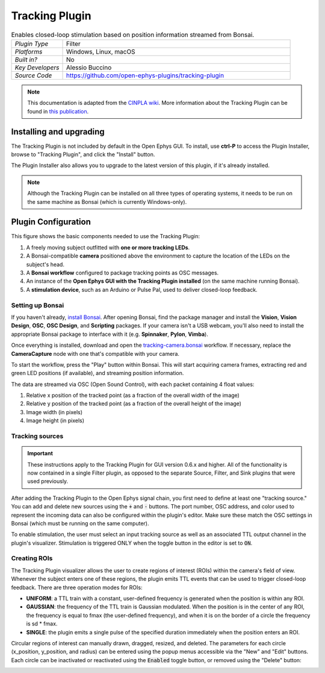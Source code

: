 .. _trackingplugin:
.. role:: raw-html-m2r(raw)
   :format: html

#####################
Tracking Plugin
#####################

.. image:: ../../_static/images/plugins/trackingplugin/trackingplugin-01.png
  :alt: Annotated Tracking Plugin Editors

.. csv-table:: Enables closed-loop stimulation based on position information streamed from Bonsai.
   :widths: 18, 80

   "*Plugin Type*", "Filter"
   "*Platforms*", "Windows, Linux, macOS"
   "*Built in?*", "No"
   "*Key Developers*", "Alessio Buccino"
   "*Source Code*", "https://github.com/open-ephys-plugins/tracking-plugin"



.. note:: This documentation is adapted from the `CINPLA wiki <https://github.com/CINPLA/tracking-plugin/wiki>`__. More information about the Tracking Plugin can be found in `this publication <https://iopscience.iop.org/article/10.1088/1741-2552/aacf45/meta>`__.


Installing and upgrading
###########################

The Tracking Plugin is not included by default in the Open Ephys GUI. To install, use **ctrl-P** to access the Plugin Installer, browse to  "Tracking Plugin", and click the "Install" button.

The Plugin Installer also allows you to upgrade to the latest version of this plugin, if it's already installed.

.. note:: Although the Tracking Plugin can be installed on all three types of operating systems, it needs to be run on the same machine as Bonsai (which is currently Windows-only).

Plugin Configuration
######################

.. image:: ../../_static/images/plugins/trackingplugin/trackingplugin-04.png
  :alt: Overview of the components needed to use the Tracking Plugin effectively.

This figure shows the basic components needed to use the Tracking Plugin:

1. A freely moving subject outfitted with **one or more tracking LEDs**.

2. A Bonsai-compatible **camera** positioned above the environment to capture the location of the LEDs on the subject's head. 

3. A **Bonsai workflow** configured to package tracking points as OSC messages.

4. An instance of the **Open Ephys GUI with the Tracking Plugin installed** (on the same machine running Bonsai).

5. A **stimulation device**, such as an Arduino or Pulse Pal, used to deliver closed-loop feedback.


Setting up Bonsai
------------------

If you haven't already, `install Bonsai <https://bonsai-rx.org>`__. After opening Bonsai, find the package manager and install the **Vision**, **Vision Design**, **OSC**, **OSC Design**, and **Scripting** packages. If your camera isn't a USB webcam, you'll also need to install the appropriate Bonsai package to interface with it (e.g. **Spinnaker**, **Pylon**, **Vimba**).

Once everything is installed, download and open the `tracking-camera.bonsai <https://github.com/open-ephys-plugins/tracking-plugin/blob/main/Resources/Bonsai/tracking-camera.bonsai>`__ workflow. If necessary, replace the **CameraCapture** node with one that's compatible with your camera.

To start the workflow, press the "Play" button within Bonsai. This will start acquiring camera frames, extracting red and green LED positions (if available), and streaming position information.

The data are streamed via OSC (Open Sound Control), with each packet containing 4 float values: 

1. Relative x position of the tracked point (as a fraction of the overall width of the image)
2. Relative y position of the tracked point (as a fraction of the overall height of the image)
3. Image width (in pixels)
4. Image height (in pixels)


Tracking sources
--------------------

.. important:: These instructions apply to the Tracking Plugin for GUI version 0.6.x and higher. All of the functionality is now contained in a single Filter plugin, as opposed to the separate Source, Filter, and Sink plugins that were used previously.

After adding the Tracking Plugin to the Open Ephys signal chain, you first need to define at least one "tracking source." You can add and delete new sources using the :code:`+` and :code:`-` buttons. The port number, OSC address, and color used to represent the incoming data can also be configured within the plugin's editor. Make sure these match the OSC settings in Bonsai (which must be running on the same computer).

To enable stimulation, the user must select an input tracking source as well as an associated TTL output channel in the plugin's visualizer. Stimulation is triggered ONLY when the toggle button in the editor is set to :code:`ON`.

Creating ROIs 
--------------

The Tracking Plugin visualizer allows the user to create regions of interest (ROIs) within the camera's field of view. Whenever the subject enters one of these regions, the plugin emits TTL events that can be used to trigger closed-loop feedback. There are three operation modes for ROIs:

* **UNIFORM**: a TTL train with a constant, user-defined frequency is generated when the position is within any ROI.

* **GAUSSIAN**: the frequency of the TTL train is Gaussian modulated. When the position is in the center of any ROI, the frequency is equal to fmax (the user-defined frequency), and when it is on the border of a circle the frequency is sd * fmax.

* **SINGLE**: the plugin emits a single pulse of the specified duration immediately when the position enters an ROI.

Circular regions of interest can manually drawn, dragged, resized, and deleted. The parameters for each circle (x_position, y_position, and radius) can be entered using the popup menus accessible via the "New" and "Edit" buttons. Each circle can be inactivated or reactivated using the :code:`Enabled` toggle button, or removed using the "Delete" button:

.. image:: ../../_static/images/plugins/trackingplugin/trackingplugin-02.png
  :alt: Screenshot of the Tracking Visualizer plugin.
